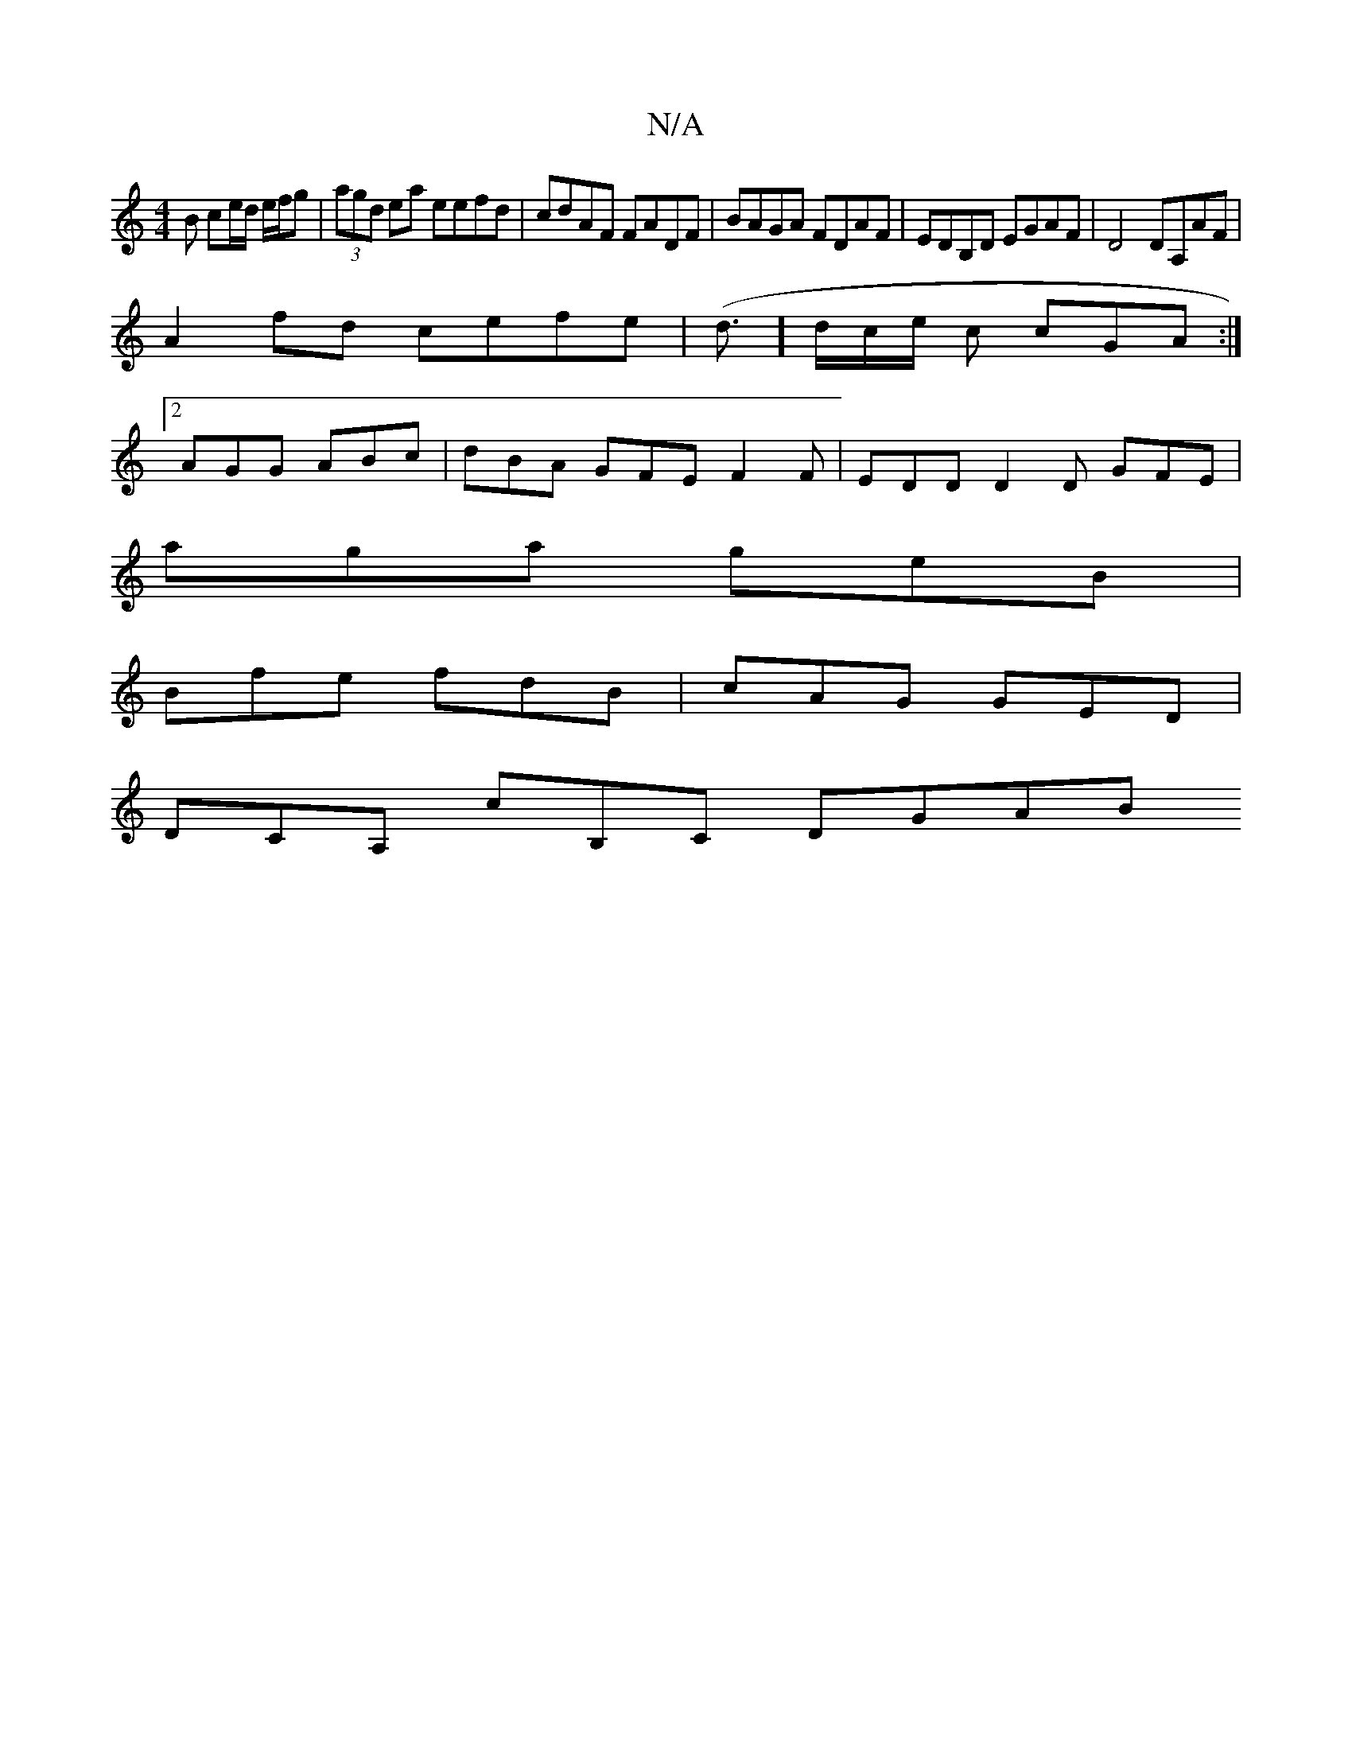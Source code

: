 X:1
T:N/A
M:4/4
R:N/A
K:Cmajor
/B ce/d/ e/f/g | (3agd ea eefd | cdAF FADF | BAGA FDAF | EDB,D EGAF | D4 DA,AF|
A2 fd cefe|(d3/]d/c/e/ c cGA :|
[2 AGG ABc | dBA GFE F2 F | EDD D2 D GFE |
aga geB |
Bfe fdB | cAG GED |
DCA, cB,C DGAB 